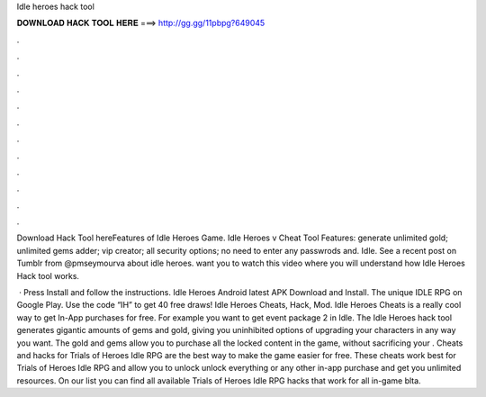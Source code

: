 Idle heroes hack tool



𝐃𝐎𝐖𝐍𝐋𝐎𝐀𝐃 𝐇𝐀𝐂𝐊 𝐓𝐎𝐎𝐋 𝐇𝐄𝐑𝐄 ===> http://gg.gg/11pbpg?649045



.



.



.



.



.



.



.



.



.



.



.



.

Download Hack Tool hereFeatures of Idle Heroes Game. Idle Heroes v Cheat Tool Features: generate unlimited gold; unlimited gems adder; vip creator; all security options; no need to enter any passwrods and. Idle. See a recent post on Tumblr from @pmseymourva about idle heroes. want you to watch this video where you will understand how Idle Heroes Hack tool works.

 · Press Install and follow the instructions. Idle Heroes Android latest APK Download and Install. The unique IDLE RPG on Google Play. Use the code “IH” to get 40 free draws! Idle Heroes Cheats, Hack, Mod. Idle Heroes Cheats is a really cool way to get In-App purchases for free. For example you want to get event package 2 in Idle. The Idle Heroes hack tool generates gigantic amounts of gems and gold, giving you uninhibited options of upgrading your characters in any way you want. The gold and gems allow you to purchase all the locked content in the game, without sacrificing your . Cheats and hacks for Trials of Heroes Idle RPG are the best way to make the game easier for free. These cheats work best for Trials of Heroes Idle RPG and allow you to unlock unlock everything or any other in-app purchase and get you unlimited resources. On our list you can find all available Trials of Heroes Idle RPG hacks that work for all in-game blta.
